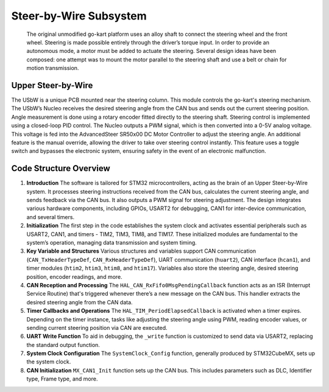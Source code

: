 Steer-by-Wire Subsystem
---------------------------

                    The original unmodified go-kart platform uses an alloy shaft to connect the steering wheel 
                    and the front wheel. Steering is made possible entirely through the driver’s torque input. 
                    In order to provide an autonomous mode, a motor must be added to actuate the steering. Several 
                    design ideas have been composed: one attempt was to mount the motor parallel to the steering shaft 
                    and use a belt or chain for motion transmission.

Upper Steer-by-Wire 
~~~~~~~~~~~~~~~~~~~~
The USbW is a unique PCB mounted near the steering column. This module controls the go-kart's steering mechanism. 
The USbW’s Nucleo receives the desired steering angle from the CAN bus and sends out the current steering position. 
Angle measurement is done using a rotary encoder fitted directly to the steering shaft. Steering control is 
implemented using a closed-loop PID control. The Nucleo outputs a PWM signal, which is then converted into a 
0-5V analog voltage. This voltage is fed into the AdvancedSteer SR50x00 DC Motor Controller to adjust the 
steering angle. An additional feature is the manual override, allowing the driver to take over steering control 
instantly. This feature uses a toggle switch and bypasses the electronic system, ensuring safety in the event of 
an electronic malfunction.

.. image:: sch/USBW_sche.png
      :width: 6.53267in
      :height: 4.30461in
      :scale: 50%
   img1: schematic of upper-steer-by-wire
.. image:: img/USBW_PCB.png
      :width: 6.53267in
      :height: 4.30461in
      :scale: 50%
   img2: PCB of upper-steer-by-wire

Code Structure Overview
~~~~~~~~~~~~~~~~~~~~

1. **Introduction**
   The software is tailored for STM32 microcontrollers, acting as the brain of an Upper Steer-by-Wire system. 
   It processes steering instructions received from the CAN bus, calculates the current steering angle, and 
   sends feedback via the CAN bus. It also outputs a PWM signal for steering adjustment. The design integrates 
   various hardware components, including GPIOs, USART2 for debugging, CAN1 for inter-device communication, 
   and several timers.

2. **Initialization**
   The first step in the code establishes the system clock and activates essential peripherals such as USART2, 
   CAN1, and timers - TIM2, TIM3, TIM8, and TIM17. These initialized modules are fundamental to the system’s 
   operation, managing data transmission and system timing.

3. **Key Variable and Structures**
   Various structures and variables support CAN communication (``CAN_TxHeaderTypeDef``, ``CAN_RxHeaderTypeDef``), 
   UART communication (``huart2``), CAN interface (``hcan1``), and timer modules (``htim2``, ``htim3``, ``htim8``, 
   and ``htim17``). Variables also store the steering angle, desired steering position, encoder readings, 
   and more.

4. **CAN Reception and Processing**
   The ``HAL_CAN_RxFifo0MsgPendingCallback`` function acts as an ISR (Interrupt Service Routine) that's 
   triggered whenever there’s a new message on the CAN bus. This handler extracts the desired steering angle 
   from the CAN data.

5. **Timer Callbacks and Operations**
   The ``HAL_TIM_PeriodElapsedCallback`` is activated when a timer expires. Depending on the timer instance, 
   tasks like adjusting the steering angle using PWM, reading encoder values, or sending current steering 
   position via CAN are executed.

6. **UART Write Function**
   To aid in debugging, the ``_write`` function is customized to send data via USART2, replacing the standard 
   output function.

7. **System Clock Configuration**
   The ``SystemClock_Config`` function, generally produced by STM32CubeMX, sets up the system clock.

8. **CAN Initialization**
   ``MX_CAN1_Init`` function sets up the CAN bus. This includes parameters such as DLC, Identifier type, Frame 
   type, and more.

